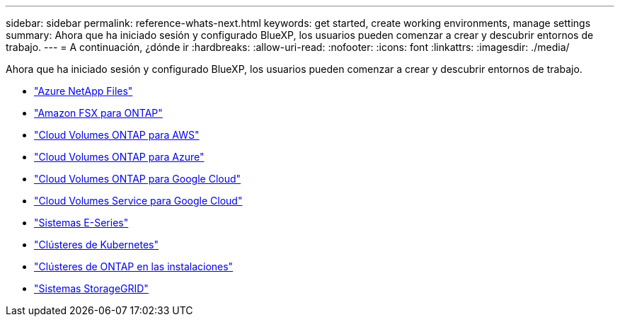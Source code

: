 ---
sidebar: sidebar 
permalink: reference-whats-next.html 
keywords: get started, create working environments, manage settings 
summary: Ahora que ha iniciado sesión y configurado BlueXP, los usuarios pueden comenzar a crear y descubrir entornos de trabajo. 
---
= A continuación, ¿dónde ir
:hardbreaks:
:allow-uri-read: 
:nofooter: 
:icons: font
:linkattrs: 
:imagesdir: ./media/


[role="lead"]
Ahora que ha iniciado sesión y configurado BlueXP, los usuarios pueden comenzar a crear y descubrir entornos de trabajo.

* https://docs.netapp.com/us-en/cloud-manager-azure-netapp-files/task-quick-start.html["Azure NetApp Files"^]
* https://docs.netapp.com/us-en/cloud-manager-fsx-ontap/start/task-getting-started-fsx.html["Amazon FSX para ONTAP"^]
* https://docs.netapp.com/us-en/cloud-manager-cloud-volumes-ontap/task-getting-started-aws.html["Cloud Volumes ONTAP para AWS"^]
* https://docs.netapp.com/us-en/cloud-manager-cloud-volumes-ontap/task-getting-started-azure.html["Cloud Volumes ONTAP para Azure"^]
* https://docs.netapp.com/us-en/cloud-manager-cloud-volumes-ontap/task-getting-started-gcp.html["Cloud Volumes ONTAP para Google Cloud"^]
* https://docs.netapp.com/us-en/cloud-manager-cloud-volumes-service-gcp/task-set-up-google-cloud.html["Cloud Volumes Service para Google Cloud"^]
* https://docs.netapp.com/us-en/cloud-manager-e-series/task-discover-e-series.html["Sistemas E-Series"^]
* https://docs.netapp.com/us-en/cloud-manager-kubernetes/task/task-k8s-quick-start.html["Clústeres de Kubernetes"^]
* https://docs.netapp.com/us-en/cloud-manager-ontap-onprem/task-discovering-ontap.html["Clústeres de ONTAP en las instalaciones"^]
* https://docs.netapp.com/us-en/cloud-manager-storagegrid/task-discover-storagegrid.html["Sistemas StorageGRID"^]

